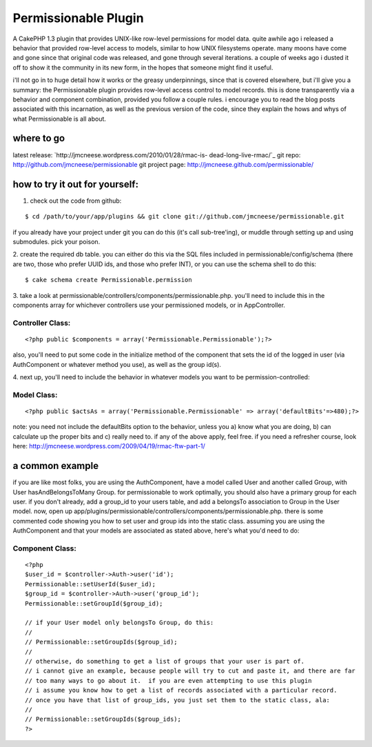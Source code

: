 Permissionable Plugin
=====================

A CakePHP 1.3 plugin that provides UNIX-like row-level permissions for
model data.
quite awhile ago i released a behavior that provided row-level access
to models, similar to how UNIX filesystems operate. many moons have
come and gone since that original code was released, and gone through
several iterations. a couple of weeks ago i dusted it off to show it
the community in its new form, in the hopes that someone might find it
useful.

i'll not go in to huge detail how it works or the greasy
underpinnings, since that is covered elsewhere, but i'll give you a
summary: the Permissionable plugin provides row-level access control
to model records. this is done transparently via a behavior and
component combination, provided you follow a couple rules. i encourage
you to read the blog posts associated with this incarnation, as well
as the previous version of the code, since they explain the hows and
whys of what Permissionable is all about.


where to go
~~~~~~~~~~~
latest release: `http://jmcneese.wordpress.com/2010/01/28/rmac-is-
dead-long-live-rmac/`_
git repo: `http://github.com/jmcneese/permissionable`_
git project page: `http://jmcneese.github.com/permissionable/`_

how to try it out for yourself:
~~~~~~~~~~~~~~~~~~~~~~~~~~~~~~~

1. check out the code from github:

::

    $ cd /path/to/your/app/plugins && git clone git://github.com/jmcneese/permissionable.git

if you already have your project under git you can do this (it's call
sub-tree'ing), or muddle through setting up and using submodules. pick
your poison.

2. create the required db table. you can either do this via the SQL
files included in permissionable/config/schema (there are two, those
who prefer UUID ids, and those who prefer INT), or you can use the
schema shell to do this:

::

    $ cake schema create Permissionable.permission

3. take a look at
permissionable/controllers/components/permissionable.php. you'll need
to include this in the components array for whichever controllers use
your permissioned models, or in AppController.

Controller Class:
`````````````````

::

    <?php public $components = array('Permissionable.Permissionable');?>

also, you'll need to put some code in the initialize method of the
component that sets the id of the logged in user (via AuthComponent or
whatever method you use), as well as the group id(s).

4. next up, you'll need to include the behavior in whatever models you
want to be permission-controlled:

Model Class:
````````````

::

    <?php public $actsAs = array('Permissionable.Permissionable' => array('defaultBits'=>480);?>

note: you need not include the defaultBits option to the behavior,
unless you a) know what you are doing, b) can calculate up the proper
bits and c) really need to. if any of the above apply, feel free. if
you need a refresher course, look here:
`http://jmcneese.wordpress.com/2009/04/19/rmac-ftw-part-1/`_

a common example
~~~~~~~~~~~~~~~~
if you are like most folks, you are using the AuthComponent, have a
model called User and another called Group, with User
hasAndBelongsToMany Group. for permissionable to work optimally, you
should also have a primary group for each user. if you don't already,
add a group_id to your users table, and add a belongsTo association to
Group in the User model. now, open up
app/plugins/permissionable/controllers/components/permissionable.php.
there is some commented code showing you how to set user and group ids
into the static class. assuming you are using the AuthComponent and
that your models are associated as stated above, here's what you'd
need to do:


Component Class:
````````````````

::

    <?php 
    $user_id = $controller->Auth->user('id');
    Permissionable::setUserId($user_id);
    $group_id = $controller->Auth->user('group_id');
    Permissionable::setGroupId($group_id);
    
    // if your User model only belongsTo Group, do this:
    //
    // Permissionable::setGroupIds($group_id);
    //
    // otherwise, do something to get a list of groups that your user is part of. 
    // i cannot give an example, because people will try to cut and paste it, and there are far
    // too many ways to go about it.  if you are even attempting to use this plugin
    // i assume you know how to get a list of records associated with a particular record.
    // once you have that list of group_ids, you just set them to the static class, ala: 
    //
    // Permissionable::setGroupIds($group_ids);
    ?>



.. _http://github.com/jmcneese/permissionable: http://github.com/jmcneese/permissionable
.. _http://jmcneese.wordpress.com/2009/04/19/rmac-ftw-part-1/: http://jmcneese.wordpress.com/2009/04/19/rmac-ftw-part-1/
.. _http://jmcneese.wordpress.com/2010/01/28/rmac-is-dead-long-live-rmac/: http://jmcneese.wordpress.com/2010/01/28/rmac-is-dead-long-live-rmac/
.. _http://jmcneese.github.com/permissionable/: http://jmcneese.github.com/permissionable/

.. author:: jmcneese
.. categories:: articles, plugins
.. tags:: acl,permissions,access control,rowlevel,posix,unix,Plugins

